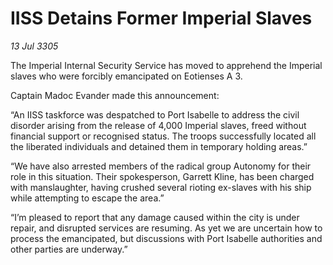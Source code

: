 * IISS Detains Former Imperial Slaves

/13 Jul 3305/

The Imperial Internal Security Service has moved to apprehend the Imperial slaves who were forcibly emancipated on Eotienses A 3. 

Captain Madoc Evander made this announcement: 

“An IISS taskforce was despatched to Port Isabelle to address the civil disorder arising from the release of 4,000 Imperial slaves, freed without financial support or recognised status. The troops successfully located all the liberated individuals and detained them in temporary holding areas.” 

“We have also arrested members of the radical group Autonomy for their role in this situation. Their spokesperson, Garrett Kline, has been charged with manslaughter, having crushed several rioting ex-slaves with his ship while attempting to escape the area.” 

“I’m pleased to report that any damage caused within the city is under repair, and disrupted services are resuming. As yet we are uncertain how to process the emancipated, but discussions with Port Isabelle authorities and other parties are underway.”